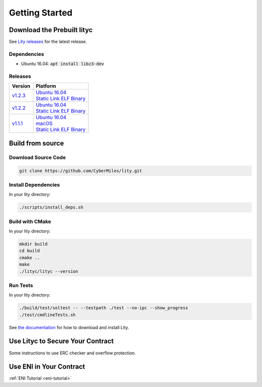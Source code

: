 Getting Started
===============

Download the Prebuilt lityc
---------------------------

See `Lity releases <https://github.com/CyberMiles/lity/releases>`_
for the latest release.

Dependencies
````````````

- Ubuntu 16.04: :code:`apt install libz3-dev`

Releases
````````

+---------+--------------------------------------+
| Version | Platform                             |
+=========+======================================+
| v1.2.3_ | | `Ubuntu 16.04 <u123_>`__           |
|         | | `Static Link ELF Binary <s123_>`__ |
+---------+--------------------------------------+
| v1.2.2_ | | `Ubuntu 16.04 <u122_>`__           |
|         | | `Static Link ELF Binary <s122_>`__ |
+---------+--------------------------------------+
| v1.1.1_ | | `Ubuntu 16.04 <u111_>`__           |
|         | | `macOS <m111_>`__                  |
|         | | `Static Link ELF Binary <s111_>`__ |
+---------+--------------------------------------+

.. _v1.2.3: https://github.com/CyberMiles/lity/releases/tag/v1.2.3
.. _u123: https://github.com/CyberMiles/lity/releases/download/v1.2.3/lity-v1.2.3-ubuntu-xenial.zip
.. _s123: https://github.com/CyberMiles/lity/releases/download/v1.2.3/lity-v1.2.3-static

.. _v1.2.2: https://github.com/CyberMiles/lity/releases/tag/v1.2.2
.. _u122: https://github.com/CyberMiles/lity/releases/download/v1.2.2/lity-v1.2.2-ubuntu-xenial.zip
.. _s122: https://github.com/CyberMiles/lity/releases/download/v1.2.2/lity-v1.2.2-static

.. _v1.1.1: https://github.com/CyberMiles/lity/releases/tag/v1.1.1
.. _u111: https://github.com/CyberMiles/lity/releases/download/v1.1.1/lity-v1.1.1-ubuntu-xenial.zip
.. _m111: https://github.com/CyberMiles/lity/releases/download/v1.1.1/lity-v1.1.1-macos.zip
.. _s111: https://github.com/CyberMiles/lity/releases/download/v1.1.1/lity-v1.1.1-static

Build from source
-----------------

Download Source Code
````````````````````

.. code:: bash

  git clone https://github.com/CyberMiles/lity.git

Install Dependencies
````````````````````

In your lity directory:

.. code:: bash

  ./scripts/install_deps.sh

Build with CMake
````````````````

In your lity directory:

.. code:: bash

  mkdir build
  cd build
  cmake ..
  make
  ./lityc/lityc --version

Run Tests
`````````

In your lity directory:

.. code:: bash

  ./build/test/soltest -- --testpath ./test --no-ipc --show_progress
  ./test/cmdlineTests.sh

See `the documentation <download.html>`_ for how to download and install Lity.

Use Lityc to Secure Your Contract
---------------------------------

Some instructions to use ERC checker and overflow protection.

Use ENI in Your Contract
------------------------

:ref:`ENI Tutorial <eni-tutorial>`
